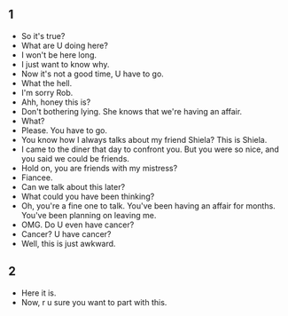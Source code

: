 ** 1
+ So it's true?
+ What are U doing here?
+ I won't be here long.
+ I just want to know why.
+ Now it's not a good time, U have to go.
+ What the hell.
+ I'm sorry Rob.
+ Ahh, honey this is?
+ Don't bothering lying. She knows that we're having an affair.
+ What?
+ Please. You have to go.
+ You know how I always talks about my friend Shiela? This is Shiela.
+ I came to the diner that day to confront you. But you were so nice, and you
  said we could be friends.
+ Hold on, you are friends with my mistress?
+ Fiancee.
+ Can we talk about this later?
+ What could you have been thinking?
+ Oh, you're a fine one to talk. You've been having an affair for months. You've
  been planning on leaving me.
+ OMG. Do U even have cancer?
+ Cancer? U have cancer?
+ Well, this is just awkward.

** 2
+ Here it is.
+ Now, r u sure you want to part with this.
